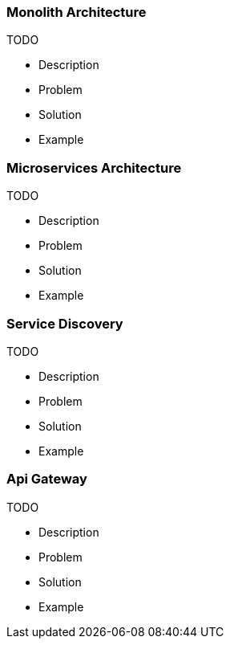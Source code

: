 === Monolith Architecture

TODO

* Description
* Problem
* Solution
* Example

=== Microservices Architecture

TODO

* Description
* Problem
* Solution
* Example

=== Service Discovery

TODO

* Description
* Problem
* Solution
* Example

=== Api Gateway

TODO

* Description
* Problem
* Solution
* Example